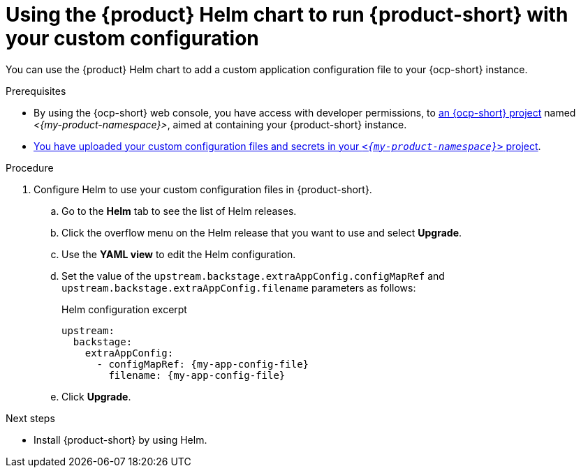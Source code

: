 [id='using-the-helm-chart-to-run-rhdh-with-your-custom-configuration']
= Using the {product} Helm chart to run {product-short} with your custom configuration

You can use the {product} Helm chart to add a custom application configuration file to your {ocp-short} instance.

.Prerequisites

* By using the {ocp-short} web console, you have access with developer permissions, to link:https://docs.redhat.com/en/documentation/openshift_container_platform/{ocp-version}/html-single/building_applications/index#working-with-projects[an {ocp-short} project] named _<{my-product-namespace}>_, aimed at containing your {product-short} instance.
* xref:provisioning-your-custom-configuration[You have uploaded your custom configuration files and secrets in your `_<{my-product-namespace}>_` project].

.Procedure

. Configure Helm to use your custom configuration files in {product-short}.
.. Go to the *Helm* tab to see the list of Helm releases.
.. Click the overflow menu on the Helm release that you want to use and select *Upgrade*.
.. Use the *YAML view* to edit the Helm configuration.
.. Set the value of the `upstream.backstage.extraAppConfig.configMapRef` and `upstream.backstage.extraAppConfig.filename` parameters as follows:
+
.Helm configuration excerpt
[source,yaml,subs="+attributes,+quotes"]
----
upstream:
  backstage:
    extraAppConfig:
      - configMapRef: {my-app-config-file}
        filename: {my-app-config-file}
----
.. Click *Upgrade*.

.Next steps
* Install {product-short} by using Helm.
